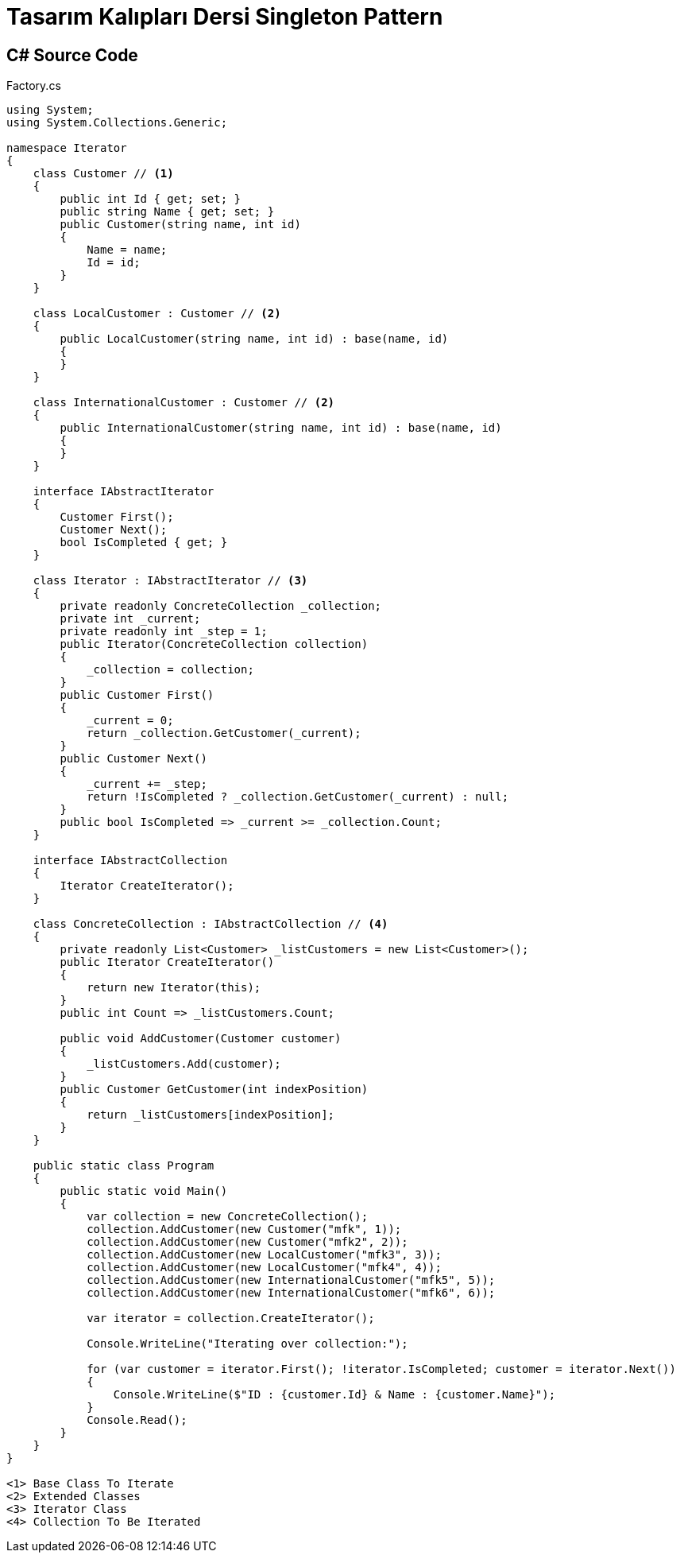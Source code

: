 = Tasarım Kalıpları Dersi Singleton Pattern

== C# Source Code

.Factory.cs
[source,c++]
----
using System;
using System.Collections.Generic;

namespace Iterator
{
    class Customer // <1> 
    {
        public int Id { get; set; }
        public string Name { get; set; }
        public Customer(string name, int id)
        {
            Name = name;
            Id = id;
        }
    }

    class LocalCustomer : Customer // <2>
    {
        public LocalCustomer(string name, int id) : base(name, id)
        {
        }
    }

    class InternationalCustomer : Customer // <2>
    {
        public InternationalCustomer(string name, int id) : base(name, id)
        {
        }
    }
    
    interface IAbstractIterator
    {
        Customer First();
        Customer Next();
        bool IsCompleted { get; }
    }

    class Iterator : IAbstractIterator // <3>
    {
        private readonly ConcreteCollection _collection;
        private int _current;
        private readonly int _step = 1;
        public Iterator(ConcreteCollection collection)
        {
            _collection = collection;
        }
        public Customer First()
        {
            _current = 0;
            return _collection.GetCustomer(_current);
        }
        public Customer Next()
        {
            _current += _step;
            return !IsCompleted ? _collection.GetCustomer(_current) : null;
        }
        public bool IsCompleted => _current >= _collection.Count;
    }

    interface IAbstractCollection
    {
        Iterator CreateIterator();
    }

    class ConcreteCollection : IAbstractCollection // <4>
    {
        private readonly List<Customer> _listCustomers = new List<Customer>();
        public Iterator CreateIterator()
        {
            return new Iterator(this);
        }
        public int Count => _listCustomers.Count;

        public void AddCustomer(Customer customer)
        {
            _listCustomers.Add(customer);
        }
        public Customer GetCustomer(int indexPosition)
        {
            return _listCustomers[indexPosition];
        }
    }
    
    public static class Program
    {
        public static void Main()
        {
            var collection = new ConcreteCollection();
            collection.AddCustomer(new Customer("mfk", 1));
            collection.AddCustomer(new Customer("mfk2", 2));
            collection.AddCustomer(new LocalCustomer("mfk3", 3));
            collection.AddCustomer(new LocalCustomer("mfk4", 4));
            collection.AddCustomer(new InternationalCustomer("mfk5", 5));
            collection.AddCustomer(new InternationalCustomer("mfk6", 6));
            
            var iterator = collection.CreateIterator();
            
            Console.WriteLine("Iterating over collection:");
            
            for (var customer = iterator.First(); !iterator.IsCompleted; customer = iterator.Next())
            {
                Console.WriteLine($"ID : {customer.Id} & Name : {customer.Name}");
            }
            Console.Read();
        }
    }
}

<1> Base Class To Iterate
<2> Extended Classes
<3> Iterator Class
<4> Collection To Be Iterated
----